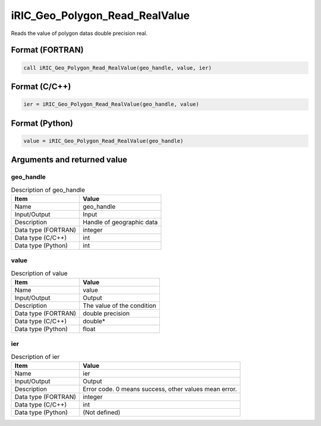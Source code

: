 .. _sec_ref_iRIC_Geo_Polygon_Read_RealValue:

iRIC_Geo_Polygon_Read_RealValue
===============================

Reads the value of polygon datas double precision real.

Format (FORTRAN)
-----------------

.. code-block:: fortran

   call iRIC_Geo_Polygon_Read_RealValue(geo_handle, value, ier)

Format (C/C++)
-----------------

.. code-block:: c

   ier = iRIC_Geo_Polygon_Read_RealValue(geo_handle, value)

Format (Python)
-----------------

.. code-block:: python

   value = iRIC_Geo_Polygon_Read_RealValue(geo_handle)

Arguments and returned value
-------------------------------

geo_handle
~~~~~~~~~~

.. list-table:: Description of geo_handle
   :header-rows: 1

   * - Item
     - Value
   * - Name
     - geo_handle
   * - Input/Output
     - Input

   * - Description
     - Handle of geographic data
   * - Data type (FORTRAN)
     - integer
   * - Data type (C/C++)
     - int
   * - Data type (Python)
     - int

value
~~~~~

.. list-table:: Description of value
   :header-rows: 1

   * - Item
     - Value
   * - Name
     - value
   * - Input/Output
     - Output

   * - Description
     - The value of the condition
   * - Data type (FORTRAN)
     - double precision
   * - Data type (C/C++)
     - double*
   * - Data type (Python)
     - float

ier
~~~

.. list-table:: Description of ier
   :header-rows: 1

   * - Item
     - Value
   * - Name
     - ier
   * - Input/Output
     - Output

   * - Description
     - Error code. 0 means success, other values mean error.
   * - Data type (FORTRAN)
     - integer
   * - Data type (C/C++)
     - int
   * - Data type (Python)
     - (Not defined)


